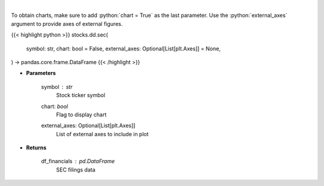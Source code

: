 .. role:: python(code)
    :language: python
    :class: highlight

|

.. raw:: html

    <h3>
    > Get SEC filings for a given stock ticker. [Source: Market Watch]
    </h3>

To obtain charts, make sure to add :python:`chart = True` as the last parameter.
Use the :python:`external_axes` argument to provide axes of external figures.

{{< highlight python >}}
stocks.dd.sec(
    symbol: str,
    chart: bool = False,
    external_axes: Optional[List[plt.Axes]] = None,
) -> pandas.core.frame.DataFrame
{{< /highlight >}}

* **Parameters**

    symbol : *str*
        Stock ticker symbol
    chart: *bool*
       Flag to display chart
    external_axes: Optional[List[plt.Axes]]
        List of external axes to include in plot

* **Returns**

    df_financials : *pd.DataFrame*
        SEC filings data
